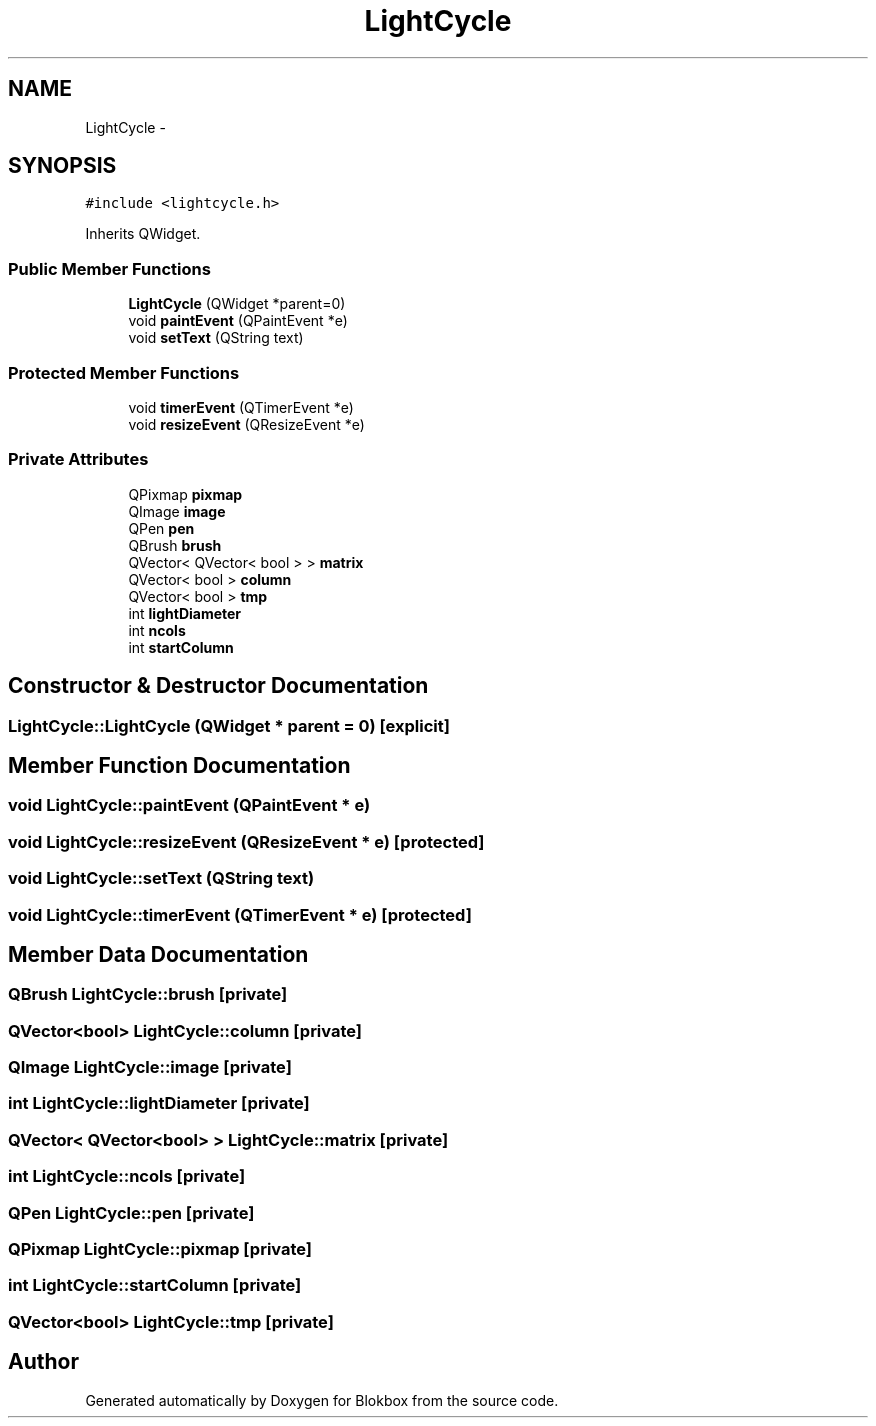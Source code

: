 .TH "LightCycle" 3 "Sat May 16 2015" "Blokbox" \" -*- nroff -*-
.ad l
.nh
.SH NAME
LightCycle \- 
.SH SYNOPSIS
.br
.PP
.PP
\fC#include <lightcycle\&.h>\fP
.PP
Inherits QWidget\&.
.SS "Public Member Functions"

.in +1c
.ti -1c
.RI "\fBLightCycle\fP (QWidget *parent=0)"
.br
.ti -1c
.RI "void \fBpaintEvent\fP (QPaintEvent *e)"
.br
.ti -1c
.RI "void \fBsetText\fP (QString text)"
.br
.in -1c
.SS "Protected Member Functions"

.in +1c
.ti -1c
.RI "void \fBtimerEvent\fP (QTimerEvent *e)"
.br
.ti -1c
.RI "void \fBresizeEvent\fP (QResizeEvent *e)"
.br
.in -1c
.SS "Private Attributes"

.in +1c
.ti -1c
.RI "QPixmap \fBpixmap\fP"
.br
.ti -1c
.RI "QImage \fBimage\fP"
.br
.ti -1c
.RI "QPen \fBpen\fP"
.br
.ti -1c
.RI "QBrush \fBbrush\fP"
.br
.ti -1c
.RI "QVector< QVector< bool > > \fBmatrix\fP"
.br
.ti -1c
.RI "QVector< bool > \fBcolumn\fP"
.br
.ti -1c
.RI "QVector< bool > \fBtmp\fP"
.br
.ti -1c
.RI "int \fBlightDiameter\fP"
.br
.ti -1c
.RI "int \fBncols\fP"
.br
.ti -1c
.RI "int \fBstartColumn\fP"
.br
.in -1c
.SH "Constructor & Destructor Documentation"
.PP 
.SS "LightCycle::LightCycle (QWidget * parent = \fC0\fP)\fC [explicit]\fP"

.SH "Member Function Documentation"
.PP 
.SS "void LightCycle::paintEvent (QPaintEvent * e)"

.SS "void LightCycle::resizeEvent (QResizeEvent * e)\fC [protected]\fP"

.SS "void LightCycle::setText (QString text)"

.SS "void LightCycle::timerEvent (QTimerEvent * e)\fC [protected]\fP"

.SH "Member Data Documentation"
.PP 
.SS "QBrush LightCycle::brush\fC [private]\fP"

.SS "QVector<bool> LightCycle::column\fC [private]\fP"

.SS "QImage LightCycle::image\fC [private]\fP"

.SS "int LightCycle::lightDiameter\fC [private]\fP"

.SS "QVector< QVector<bool> > LightCycle::matrix\fC [private]\fP"

.SS "int LightCycle::ncols\fC [private]\fP"

.SS "QPen LightCycle::pen\fC [private]\fP"

.SS "QPixmap LightCycle::pixmap\fC [private]\fP"

.SS "int LightCycle::startColumn\fC [private]\fP"

.SS "QVector<bool> LightCycle::tmp\fC [private]\fP"


.SH "Author"
.PP 
Generated automatically by Doxygen for Blokbox from the source code\&.
